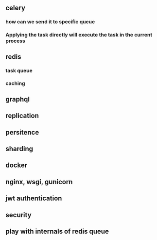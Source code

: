 ** celery
*** how can we send it to specific queue
*** Applying the task directly will execute the task in the current process
** redis
*** task queue
*** caching
** graphql
** replication
** persitence
** sharding
** docker
** nginx, wsgi, gunicorn
** jwt authentication
** security
** play with internals of redis queue
